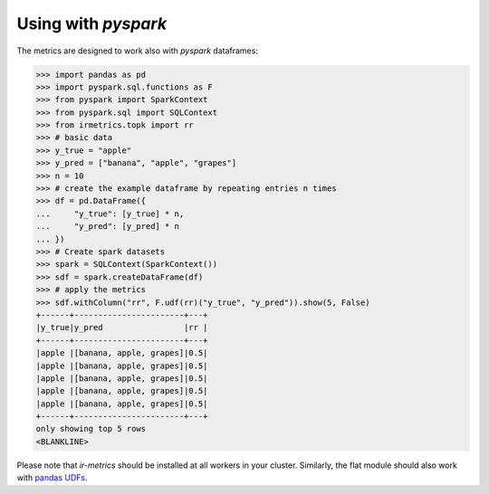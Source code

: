 ====================
Using with `pyspark`
====================

The metrics are designed to work also with `pyspark` dataframes:

.. code:: python

    >>> import pandas as pd
    >>> import pyspark.sql.functions as F
    >>> from pyspark import SparkContext
    >>> from pyspark.sql import SQLContext
    >>> from irmetrics.topk import rr
    >>> # basic data
    >>> y_true = "apple"
    >>> y_pred = ["banana", "apple", "grapes"]
    >>> n = 10
    >>> # create the example dataframe by repeating entries n times
    >>> df = pd.DataFrame({
    ...     "y_true": [y_true] * n,
    ...     "y_pred": [y_pred] * n
    ... })
    >>> # Create spark datasets
    >>> spark = SQLContext(SparkContext())
    >>> sdf = spark.createDataFrame(df)
    >>> # apply the metrics
    >>> sdf.withColumn("rr", F.udf(rr)("y_true", "y_pred")).show(5, False)
    +------+-----------------------+---+
    |y_true|y_pred                 |rr |
    +------+-----------------------+---+
    |apple |[banana, apple, grapes]|0.5|
    |apple |[banana, apple, grapes]|0.5|
    |apple |[banana, apple, grapes]|0.5|
    |apple |[banana, apple, grapes]|0.5|
    |apple |[banana, apple, grapes]|0.5|
    +------+-----------------------+---+
    only showing top 5 rows
    <BLANKLINE>

Please note that `ir-metrics` should be installed at all workers in your cluster. Similarly, the flat module should also work with `pandas UDFs <https://spark.apache.org/docs/latest/sql-pyspark-pandas-with-arrow.html#pandas-udfs-aka-vectorized-udfs>`_.

